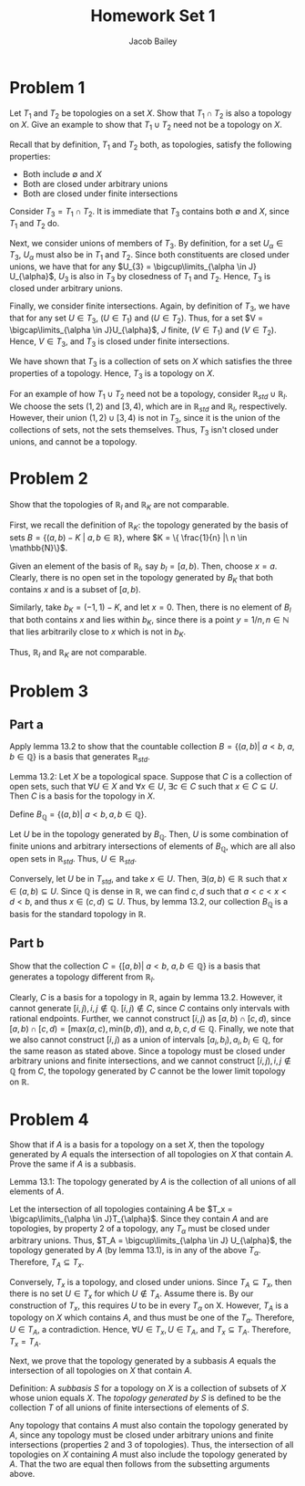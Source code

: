 #+TITLE: Homework Set 1
#+author: Jacob Bailey
#+OPTIONS: toc:nil
#+LATEX_HEADER: \usepackage{amsthm}
#+LATEX_HEADER:\usepackage{amsmath}
#+LATEX_HEADER:\usepackage{amssymb}
#+LATEX_HEADER:\usepackage{graphicx}
#+LATEX_HEADER:\usepackage{fancyhdr}

#+LATEX_HEADER:\pagestyle{fancy}
#+LATEX_HEADER:\fancyhf{}
#+LATEX_HEADER:\rhead{Homework 1, Math 532}
#+LATEX_HEADER:\lhead{Jake Bailey}
#+LATEX_HEADER:\rfoot{Page \thepage}

* Problem 1

Let $T_1$ and $T_2$ be topologies on a set $X$. Show that $T_1 \cap
T_2$ is also a topology on $X$. Give an example to show that $T_1\cup
T_2$ need not be a topology on $X$. 

Recall that by definition, $T_1$ and $T_2$ both, as topologies,
satisfy the following properties: 

- Both include $\emptyset$ and $X$
- Both are closed under arbitrary unions
- Both are closed under finite intersections

#+BEGIN_proof
Consider $T_3 = T_1 \cap T_2$. It is immediate that $T_3$ contains
both $\emptyset$ and $X$, since $T_1$ and $T_2$ do. 

Next, we consider unions of members of $T_3$. By definition, for a set
$U_{\alpha} \in T_3$, $U_{\alpha}$ must also be in $T_1$ and
$T_2$. Since both constituents are closed under unions, we have that
for any $U_{3} = \bigcup\limits_{\alpha \in J} U_{\alpha}$, $U_3$ is
also in $T_3$ by closedness of $T_1$ and $T_2$. Hence, $T_3$ is closed
under arbitrary unions.

Finally, we consider finite intersections. Again, by definition of
$T_3$, we have that for any set $U \in T_3$, $(U \in T_1)\ \text{and}\
(U \in T_2)$. Thus, for a set $V = \bigcap\limits_{\alpha \in
J}U_{\alpha}$, $J$ finite, $(V \in T_1)\ \text{and}\ (V \in
T_2)$. Hence, $V \in T_3$, and $T_3$ is closed under finite
intersections.

We have shown that $T_3$ is a collection of sets on $X$ which
satisfies the three properties of a topology. Hence, $T_3$ is a
topology on $X$. 
#+END_proof

For an example of how $T_1\cup T_2$ need not be a topology, consider
$\mathbb{R}_{std} \cup \mathbb{R}_l$. We choose the sets $(1,2)$ and
$[3,4)$, which are in $\mathbb{R}_{std}$ and $\mathbb{R}_l$,
respectively. However, their union $(1,2)\cup [3,4)$ is not in $T_3$,
since it is the union of the collections of sets, not the sets
themselves. Thus, $T_3$ isn't closed under unions, and cannot be a
topology.

* Problem 2

Show that the topologies of $\mathbb{R}_l$ and $\mathbb{R}_K$ are not
comparable.

#+BEGIN_proof
First, we recall the definition of $\mathbb{R}_K$: the topology
generated by the basis of sets $B = \{ (a,b) - K\ |\ a,b \in
\mathbb{R}\}$, where $K = \{ \frac{1}{n} |\ n \in \mathbb{N}\}$.

Given an element of the basis of $\mathbb{R}_l$, say $b_l =
[a,b)$. Then, choose $x = a$. Clearly, there is no open set in the
topology generated by $B_K$ that both contains $x$ and is a subset of
$[a,b)$.

Similarly, take $b_K = (-1, 1) - K$, and let $x = 0$. Then, there is
no element of $B_l$ that both contains $x$ and lies within $b_K$,
since there is a point $y = 1/n, n \in \mathbb{N}$ that lies
arbitrarily close to $x$ which is not in $b_K$. 

Thus, $\mathbb{R}_l$ and $\mathbb{R}_K$ are not comparable.
#+END_proof

* Problem 3

** Part a
Apply lemma 13.2 to show that the countable collection $B = \{
(a,b) |\ a<b,\ a,b \in \mathbb{Q}\}$ is a basis that generates
$\mathbb{R}_{std}$.

Lemma 13.2: Let $X$ be a topological space. Suppose that $C$ is a
collection of open sets, such that $\forall U \in X$ and $\forall x
\in U$, $\exists c \in C$ such that $x \in C \subseteq U$. Then $C$ is
a basis for the topology in $X$.

#+BEGIN_proof

Define $B_{\mathbb{Q}} = \{ (a,b) |\ a < b, a,b \in \mathbb{Q}\}$.

Let $U$ be in the topology generated by $B_{\mathbb{Q}}$. Then, $U$ is
some combination of finite unions and arbitrary intersections of
elements of $B_{\mathbb{Q}}$, which are all also open sets in
$\mathbb{R}_{std}$. Thus, $U \in \mathbb{R}_{std}$. 

Conversely, let $U$ be in $T_{std}$, and take $x \in U$. Then,
$\exists (a,b) \in \mathbb{R}$ such that $x \in (a,b) \subseteq
U$. Since $\mathbb{Q}$ is dense in $\mathbb{R}$, we can find $c,d$
such that $a < c < x < d < b$, and thus $x \in (c,d) \subseteq
U$. Thus, by lemma 13.2, our collection $B_{\mathbb{Q}}$ is a basis
for the standard topology in $\mathbb{R}$.

#+END_proof

** Part b
Show that the collection $C = \{[a,b)|\ a<b,\ a,b \in \mathbb{Q}\}$ is a
basis that generates a topology different from $\mathbb{R}_l$.

#+BEGIN_proof

Clearly, $C$ is a basis for a topology in $\mathbb{R}$, again by lemma
13.2. However, it cannot generate $[i,j), i,j
\not\in\mathbb{Q}$. $[i,j) \not\in C$, since $C$ contains only
intervals with rational endpoints. Further, we cannot construct
$[i,j)$ as $[a,b)\cap[c,d)$, since $[a,b)\cap[c,d) = [\text{max}(a,c),
\text{min}(b,d))$, and $a,b,c,d \in \mathbb{Q}$. Finally, we note that
we also cannot construct $[i,j)$ as a union of intervals $[a_i, b_i),
a_i, b_i \in\mathbb{Q}$, for the same reason as stated above. Since a
topology must be closed under arbitrary unions and finite
intersections, and we cannot construct $[i,j), i,j \not\in\mathbb{Q}$
from $C$, the topology generated by $C$ cannot be the lower limit
topology on $\mathbb{R}$.

#+END_proof

* Problem 4

Show that if $A$ is a basis for a topology on a set $X$, then the
topology generated by $A$ equals the intersection of all topologies on
$X$ that contain $A$. Prove the same if $A$ is a subbasis.

Lemma 13.1: The topology generated by $A$ is the collection of all
unions of all elements of $A$. 

#+BEGIN_proof

Let the intersection of all topologies containing $A$ be $T_x =
\bigcap\limits_{\alpha \in J}T_{\alpha}$. Since they contain $A$ and
are topologies, by property 2 of a topology, any $T_{\alpha}$ must be
closed under arbitrary unions. Thus, $T_A = \bigcup\limits_{\alpha \in
J} U_{\alpha}$, the topology generated by $A$ (by lemma 13.1), is in
any of the above $T_{\alpha}$. Therefore, $T_A \subseteq T_x$.

Conversely, $T_x$ is a topology, and closed under unions. Since $T_A
\subseteq T_x$, then there is no set $U \in T_x$ for which $U \not\in
T_A$. Assume there is. By our construction of $T_x$, this requires $U$
to be in every $T_{\alpha}$ on X. However, $T_A$ is a topology on $X$
which contains $A$, and thus must be one of the
$T_{\alpha}$. Therefore, $U \in T_A$, a contradiction. Hence, $\forall
U \in T_x, U \in T_A$, and $T_x \subseteq T_A$. Therefore, $T_x =
T_A$.

#+END_proof

Next, we prove that the topology generated by a subbasis $A$ equals
the intersection of all topologies on $X$ that contain $A$. 

Definition: A \textit{subbasis} $S$ for a topology on $X$ is a
collection of subsets of $X$ whose union equals $X$. The
\textit{topology generated by $S$} is defined to be the collection $T$
of all unions of finite intersections of elements of $S$.

#+BEGIN_proof

Any topology that contains $A$ must also contain the topology
generated by $A$, since any topology must be closed under arbitrary
unions and finite intersections (properties 2 and 3 of
topologies). Thus, the intersection of all topologies on $X$
containing $A$ must also include the topology generated by $A$. That
the two are equal then follows from the subsetting arguments above.

#+END_proof

